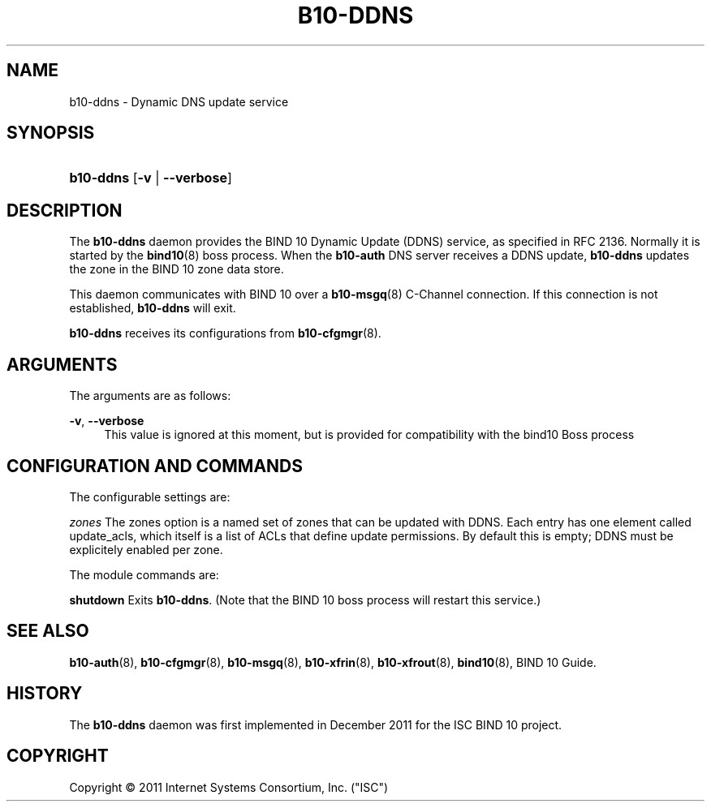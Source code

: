 '\" t
.\"     Title: b10-ddns
.\"    Author: [FIXME: author] [see http://docbook.sf.net/el/author]
.\" Generator: DocBook XSL Stylesheets v1.75.2 <http://docbook.sf.net/>
.\"      Date: December 9, 2011
.\"    Manual: BIND10
.\"    Source: BIND10
.\"  Language: English
.\"
.TH "B10\-DDNS" "8" "December 9, 2011" "BIND10" "BIND10"
.\" -----------------------------------------------------------------
.\" * Define some portability stuff
.\" -----------------------------------------------------------------
.\" ~~~~~~~~~~~~~~~~~~~~~~~~~~~~~~~~~~~~~~~~~~~~~~~~~~~~~~~~~~~~~~~~~
.\" http://bugs.debian.org/507673
.\" http://lists.gnu.org/archive/html/groff/2009-02/msg00013.html
.\" ~~~~~~~~~~~~~~~~~~~~~~~~~~~~~~~~~~~~~~~~~~~~~~~~~~~~~~~~~~~~~~~~~
.ie \n(.g .ds Aq \(aq
.el       .ds Aq '
.\" -----------------------------------------------------------------
.\" * set default formatting
.\" -----------------------------------------------------------------
.\" disable hyphenation
.nh
.\" disable justification (adjust text to left margin only)
.ad l
.\" -----------------------------------------------------------------
.\" * MAIN CONTENT STARTS HERE *
.\" -----------------------------------------------------------------
.SH "NAME"
b10-ddns \- Dynamic DNS update service
.SH "SYNOPSIS"
.HP \w'\fBb10\-ddns\fR\ 'u
\fBb10\-ddns\fR [\fB\-v\fR | \fB\-\-verbose\fR]
.SH "DESCRIPTION"
.PP
The
\fBb10\-ddns\fR
daemon provides the BIND 10 Dynamic Update (DDNS) service, as specified in RFC 2136\&. Normally it is started by the
\fBbind10\fR(8)
boss process\&. When the
\fBb10\-auth\fR
DNS server receives a DDNS update,
\fBb10\-ddns\fR
updates the zone in the BIND 10 zone data store\&.
.PP
This daemon communicates with BIND 10 over a
\fBb10-msgq\fR(8)
C\-Channel connection\&. If this connection is not established,
\fBb10\-ddns\fR
will exit\&.
.PP

\fBb10\-ddns\fR
receives its configurations from
\fBb10-cfgmgr\fR(8)\&.
.SH "ARGUMENTS"
.PP
The arguments are as follows:
.PP
\fB\-v\fR, \fB\-\-verbose\fR
.RS 4
This value is ignored at this moment, but is provided for compatibility with the bind10 Boss process
.RE
.SH "CONFIGURATION AND COMMANDS"
.PP
The configurable settings are:
.PP

\fIzones\fR
The zones option is a named set of zones that can be updated with DDNS\&. Each entry has one element called update_acls, which itself is a list of ACLs that define update permissions\&. By default this is empty; DDNS must be explicitely enabled per zone\&.
.PP
The module commands are:
.PP

\fBshutdown\fR
Exits
\fBb10\-ddns\fR\&. (Note that the BIND 10 boss process will restart this service\&.)
.SH "SEE ALSO"
.PP

\fBb10-auth\fR(8),
\fBb10-cfgmgr\fR(8),
\fBb10-msgq\fR(8),
\fBb10-xfrin\fR(8),
\fBb10-xfrout\fR(8),
\fBbind10\fR(8),
BIND 10 Guide\&.
.SH "HISTORY"
.PP
The
\fBb10\-ddns\fR
daemon was first implemented in December 2011 for the ISC BIND 10 project\&.
.SH "COPYRIGHT"
.br
Copyright \(co 2011 Internet Systems Consortium, Inc. ("ISC")
.br
